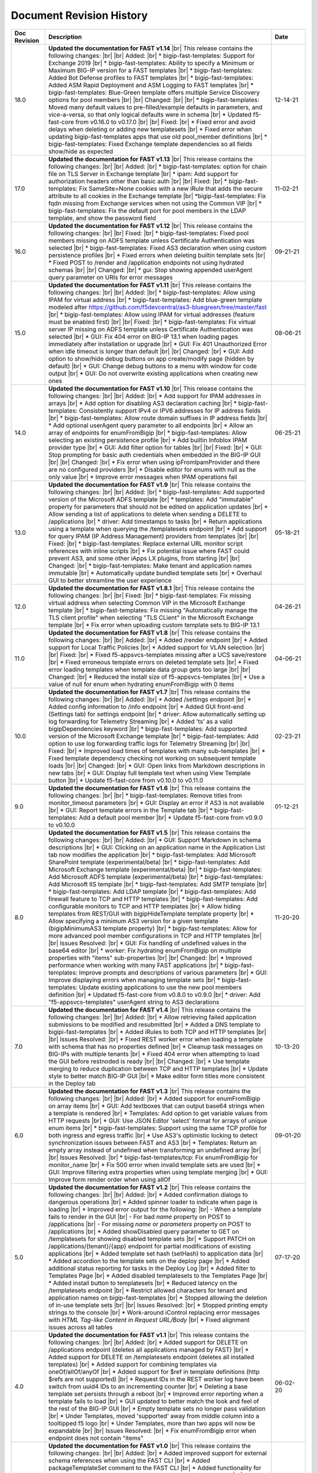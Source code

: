.. _revision-history:

Document Revision History
=========================

.. list-table::
      :widths: 15 100 15
      :header-rows: 1

      * - Doc Revision
        - Description
        - Date

      * - 18.0 
        - **Updated the documentation for FAST v1.14** |br| This release contains the following changes:  |br| |br| Added: |br| * bigip-fast-templates: Support for Exchange 2019 |br| * bigip-fast-templates: Ability to specify a Minimum or Maximum BIG-IP version for a FAST templates |br| * bigip-fast-templates: Added Bot Defense profiles to FAST templates |br| * bigip-fast-templates: Added ASM Rapid Deployment and ASM Logging to FAST templates |br| * bigip-fast-templates: Blue-Green template offers multiple Service Discovery options for pool members |br| |br| Changed:  |br| |br| * bigip-fast-templates: Moved many default values to pre-filled/example defaults in parameters, and vice-a-versa, so that only logical defaults were in schema |br| * Updated f5-fast-core from v0.16.0 to v0.17.0 |br| |br| Fixed: |br| * Fixed error and avoid delays when deleting or adding new templatesets |br| * Fixed error when updating bigip-fast-templates apps that use old pool_member definitions |br| * bigip-fast-templates: Fixed Exchange template dependencies so all fields show/hide as expected
        - 12-14-21

      * - 17.0 
        - **Updated the documentation for FAST v1.13** |br| This release contains the following changes:  |br| |br| Added: |br| * bigip-fast-templates: option for chain file on TLS Server in Exchange template |br| * ipam: Add support for authorization headers other than basic auth |br| |br| Fixed: |br| * bigip-fast-templates: Fix SameSite=None cookies with a new iRule that adds the secure attribute to all cookies in the Exchange template |br| *bigip-fast-templates: Fix fqdn missing from Exchange services when not using the Common VIP |br| * bigip-fast-templates: Fix the default port for pool members in the LDAP template, and show the password field
        - 11-02-21

      * - 16.0 
        - **Updated the documentation for FAST v1.12** |br| This release contains the following changes:  |br| |br| Fixed: |br| * bigip-fast-templates: Fixed pool members missing on ADFS template unless Certificate Authentication was selected |br| * bigip-fast-templates: Fixed AS3 declaration when using custom persistence profiles |br| * Fixed errors when deleting builtin template sets |br| * Fixed POST to /render and /application endpoints not using hydrated schemas |br| |br| Changed: |br| * gui: Stop showing appended userAgent query parameter on URIs for error messages 
        - 09-21-21

      * - 15.0 
        - **Updated the documentation for FAST v1.11** |br| This release contains the following changes:  |br| |br| Added: |br| * bigip-fast-templates: Allow using IPAM for virtual address |br| * bigip-fast-templates: Add blue-green template modeled after https://github.com/f5devcentral/as3-bluegreen/tree/master/fast |br| * bigip-fast-templates: Allow using IPAM for virtual addresses (feature must be enabled first) |br| |br| Fixed: |br| * bigip-fast-templates: Fix virtual server IP missing on ADFS template unless Certificate Authentication was selected |br| * GUI: Fix 404 error on BIG-IP 13.1 when loading pages immediately after installation or upgrade |br| * GUI: Fix 401 Unauthorized Error when idle timeout is longer than default |br| |br| Changed: |br| * GUI: Add option to show/hide debug buttons on app create/modify page (hidden by default) |br| * GUI: Change debug buttons to a menu with window for code output |br| *	GUI: Do not overwrite existing applications when creating new ones
        - 08-06-21

      * - 14.0 
        - **Updated the documentation for FAST v1.10** |br| This release contains the following changes:  |br| |br| Added: |br| * Add support for IPAM addresses in arrays |br| * Add option for disabling AS3 declaration caching |br| * bigip-fast-templates: Consistently support IPv4 or IPV6 addresses for IP address fields |br| * bigip-fast-templates: Allow route domain suffixes in IP address fields |br| * Add optional userAgent query parameter to all endpoints |br| * Allow an array of endpoints for enumFromBigip |br| * bigip-fast-templates: Allow selecting an existing persistence profile |br| * Add builtin Infoblox IPAM provider type |br| * GUI: Add filter option for tables |br| |br| Fixed: |br| * GUI: Stop prompting for basic auth credentials when embedded in the BIG-IP GUI |br| |br| Changed: |br| * Fix error when using ipFromIpamProvider and there are no configured providers |br| * Disable editor for enums with null as the only value |br| * Improve error messages when IPAM operations fail
        - 06-25-21
      
      * - 13.0
        - **Updated the documentation for FAST v1.9** |br| This release contains the following changes:  |br| |br| Added: |br| * bigip-fast-templates: Add supported version of the Microsoft ADFS template |br| * templates: Add "immutable" property for parameters that should not be edited on application updates |br| * Allow sending a list of applications to delete when sending a DELETE to /applications |br| * driver: Add timestamps to tasks |br| * Return applications using a template when querying the /templatesets endpoint |br| * Add support for query IPAM (IP Address Management) providers from templates |br| |br| Fixed: |br| * bigip-fast-templates: Replace external URL monitor script references with inline scripts |br| * Fix potential issue where FAST could prevent AS3, and some other iApps LX plugins, from starting |br| |br| Changed: |br| * bigip-fast-templates: Make tenant and application names immutable |br| * Automatically update bundled template sets |br| * Overhaul GUI to better streamline the user experience
        - 05-18-21

      * - 12.0
        - **Updated the documentation for FAST v1.8.1** |br| This release contains the following changes:  |br| |br| Fixed: |br| * bigip-fast-templates: Fix missing virtual address when selecting Common VIP in the Microsoft Exchange template |br| * bigip-fast-templates: Fix missing "Automatically manage the TLS client profile" when selecting "TLS CLient" in the Microsoft Exchange template |br| * Fix error when uploading custom template sets to BIG-IP 13.1
        - 04-26-21

      * - 11.0
        - **Updated the documentation for FAST v1.8** |br| This release contains the following changes: |br| |br| Added: |br| * Added /render endpoint |br| * Added support for Local Traffic Policies |br| * Added support for VLAN selection |br| |br| Fixed: |br| * Fixed f5-appsvcs-templates missing after a UCS save/restore |br| * Fixed erroneous template errors on deleted template sets |br| * Fixed error loading templates when template data group gets too large |br| |br| Changed: |br| * Reduced the install size of f5-appsvcs-templates |br| * Use a value of null for enum when hydrating enumFromBigip with 0 items
        - 04-06-21

      * - 10.0
        - **Updated the documentation for FAST v1.7** |br| This release contains the following changes: |br| |br| Added: |br| * Added /settings endpoint |br| * Added config information to /info endpoint |br| * Added GUI front-end (Settings tab) for settings endpoint |br| * driver: Allow automatically setting up log forwarding for Telemetry Streaming |br| * Added 'ts' as a valid bigipDependencies keyword |br| * bigip-fast-templates: Add supported version of the Microsoft Exchange template |br| * bigip-fast-templates: Add option to use log forwarding traffic logs for Telemetry Streaming |br| |br| Fixed: |br| * Improved load times of templates with many sub-templates |br| * Fixed template dependency checking not working on subsequent template loads |br| |br| Changed: |br| * GUI: Open links from Markdown descriptions in new tabs |br| * GUI: Display full template text when using View Template button |br| * Update f5-fast-core from v0.10.0 to v0.11.0
        - 02-23-21

      * - 9.0
        - **Updated the documentation for FAST v1.6** |br| This release contains the following changes: |br| |br| * bigip-fast-templates: Remove titles from monitor_timeout parameters |br| * GUI: Display an error if AS3 is not available |br| * GUI: Report template errors in the Template tab |br| * bigip-fast-templates: Add a default pool member |br| * Update f5-fast-core from v0.9.0 to v0.10.0
        - 01-12-21

      * - 8.0
        - **Updated the documentation for FAST v1.5** |br| This release contains the following changes:  |br| |br| Added: |br| * GUI: Support Markdown in schema descriptions |br| * GUI: Clicking on an application name in the Application List tab now modifies the application |br| * bigip-fast-templates: Add Microsoft SharePoint template (experimental/beta) |br| * bigip-fast-templates: Add Microsoft Exchange template (experimental/beta) |br| * bigip-fast-templates: Add Microsoft ADFS template (experimental/beta) |br| * bigip-fast-templates: Add Microsoft IIS template |br| * bigip-fast-templates: Add SMTP template |br| * bigip-fast-templates: Add LDAP template |br| * bigip-fast-templates:   Add firewall feature to TCP and HTTP templates |br| * bigip-fast-templates: Add configurable monitors to TCP and HTTP templates |br| * Allow hiding templates from REST/GUI with bigipHideTemplate template property |br| * Allow specifying a minimum AS3 version for a given template (bigipMinimumAS3 template property) |br| * bigip-fast-templates: Allow for more advanced pool member configurations in TCP and HTTP templates |br| |br| Issues Resolved: |br| * GUI: Fix handling of undefined values in the base64 editor |br| * worker: Fix hydrating enumFromBigip on multiple properties with "items" sub-properties |br| |br| Changed: |br| * Improved performance when working with many FAST applications |br| * bigip-fast-templates: Improve prompts and descriptions of various parameters |br| * GUI: Improve displaying errors when managing template sets |br| * bigip-fast-templates: Update existing applications to use the new pool members definition |br| * Updated f5-fast-core from v0.8.0 to v0.9.0 |br| * driver: Add "f5-appsvcs-templates" userAgent string to AS3 declarations
        - 11-20-20

      * - 7.0
        - **Updated the documentation for FAST v1.4** |br| This release contains the following changes:  |br| |br| Added: |br| * Allow retrieving failed application submissions to be modified and resubmitted |br| * Added a DNS template to bigipi-fast-templates |br| * Added iRules to both TCP and HTTP templates |br| |br| Issues Resolved: |br| * Fixed REST worker error when loading a template with schema that has no properties defined |br| * Cleanup task messages on BIG-IPs with multiple tenants |br| * Fixed 404 error when attempting to load the GUI before restnoded is ready |br| |br| Changed: |br| * Use template merging to reduce duplication between TCP and HTTP templates |br| * Update style to better match BIG-IP GUI |br| * Make editor form titles more consistent in the Deploy tab
        - 10-13-20

      * - 6.0
        - **Updated the documentation for FAST v1.3** |br| This release contains the following changes:  |br| |br| Added: |br| * Added support for enumFromBigip on array items |br| * GUI: Add textboxes that can output base64 strings when a template is rendered |br| * Templates: Add option to get variable values from HTTP requests |br| * GUI: Use JSON Editor 'select' format for arrays of unique enum items |br| * bigip-fast-templates: Support using the same TCP profile for both ingress and egress traffic |br| * Use AS3's optimistic locking to detect synchronization issues between FAST and AS3 |br| * Templates: Return an empty array instead of undefined when transforming an undefined array |br| |br| Issues Resolved: |br| * bigip-fast-templates/tcp: Fix enumFromBigip for monitor_name |br| * Fix 500 error when invalid template sets are used |br| * GUI: Improve filtering extra properties when using template merging |br| * GUI: Improve form render order when using allOf
        - 09-01-20

      * - 5.0
        - **Updated the documentation for FAST v1.2** |br| This release contains the following changes:  |br| |br| Added: |br| * Added confirmation dialogs to dangerous operations |br| * Added spinner loader to indicate when page is loading |br| * Improved error output for the following: |br| - When a template fails to render in the GUI |br| - For bad *name* property on POST to /applications |br| - For missing *name* or *parameters* property on POST to /applications |br| * Added showDisabled query parameter to GET on /templatesets for showing disabled template sets |br| * Support PATCH on /applications/{tenant}/{app} endpoint for partial modifications of existing applications |br| * Added template set hash (setHash) to application data |br| * Added accordion to the template sets on the deploy page |br| * Added additional status reporting for tasks in the Deploy Log |br| * Added filter to Templates Page |br| * Added disabled templatesets to the Templates Page |br| * Added install button to templatesets |br| * Reduced latency on the /templatesets endpoint |br| * Restrict allowed characters for tenant and application names on bigip-fast-templates |br| * Stopped allowing the deletion of in-use template sets |br| |br| Issues Resolved: |br| * Stopped printing empty strings to the console |br| * Work-around iControl replacing error messages with *HTML Tag-like Content in Request URL/Body* |br| * Fixed alignment issues across all tables
        - 07-17-20

      * - 4.0
        - **Updated the documentation for FAST v1.1** |br| This release contains the following changes:  |br| |br| Added: |br| * Added support for DELETE on /applications endpoint (deletes all applications managed by FAST) |br| * Added support for DELETE on /templatesets endpoint (deletes all installed templates) |br| * Added support for combining templates via oneOf/allOf/anyOf |br| * Added support for $ref in template definitions (http $refs are not supported) |br| * Request IDs in the REST worker log have been switch from uuid4 IDs to an incrementing counter |br| * Deleting a base template set persists through a reboot |br| * Improved error reporting when a template fails to load |br| * GUI updated to better match the look and feel of the rest of the BIG-IP GUI |br| * Empty template sets no longer pass validation |br| * Under Templates, moved 'supported' away from middle column into a tooltipped f5 logo |br| * Under Templates, more than two apps will now be expandable |br| |br| Issues Resolved: |br| * Fix enumFromBigip error when endpoint does not contain "items" 
        - 06-02-20

      * - 3.0
        - **Updated the documentation for FAST v1.0** |br| This release contains the following changes:  |br| |br| Added: |br| * Added improved support for external schema references when using the FAST CLI |br| * Added packageTemplateSet commant to the FAST CLI |br| * Added functionality for POST to/applications which can now take an array of applications |br| * Added SNAT, Persistance and support for various profiles to the HTTP and TCP templates |br| * Improved error reporting when schema validation fails using the FAST CLI |br| * Improved titles and descriptions in the bigip-fast-templates |br| * Template sections now default to arrays instead of booleans which can be overwritten by using a section variable type of “boolean” |br| |br| Issues Resolved: |br| * GUI elements were not showing/hiding consistently |br| * JSHINT errors were showing up in restnoded log when loading the REST worker |br| * Aiv warnings when using text, hidden or password formats
        - 04-30-20

      * - 2.0 
        - **Updated the documentation for FAST v0.3.0** |br| This release contains the following changes:  |br| |br| Added: |br| * Added a TCP template |br| * Added validation around minimum values to bigip-fast-templates |br| * Added use shareNodes for pool members bigip-fast-templates/http |br| * Auto-refresh the Deploy Log when there is an "in progress" task |br| * Added buttons to Add and Remove template sets |br| * Added button to Update template sets that are out-of-date with the RPM |br| * Added support for logging REST responses and requests |br| * Added hashes for templates and template sets to /info endpoint |br| * The Interface now displays which template sets have a supported hash |br| * Added support for showing which template sets have a supported hash |br| * Added schema and schema hashes to /info endpoint |br| * Added initial TEEM integration |br| * Changed the form buttons on the Deploy tab to disable until a template is loaded |br| * Changed iApps LX application state to BOUND instead of UNBOUND.  Status dot on Application Service List is now green |br| |br| Issues Resolved |br| * Fixed an issue deleting template sets |br| * Fixed an issue running FAST on BIG-IP 13.1 |br| * Fixed parsing issues when there are multiple dependencies
        - 03-25-20

      * - 1.0
        - **Documentation for the community-supported preview of FAST templates, version 0.2.0**  |br| This release contains the following changes from the v0.1.0 release: |br| |br| * Various fixes for parsing nested sections and partials |br| * Allow coercion of sections into strings |br| * Add defaults for primitive types (default to empty/false values) |br| * Allow getting variable title and descriptions from the template definitions list |br| * Added descriptions and titles added to the HTTP template |br| * Improved ordering of fields in the HTTP template
        - 02-27-20



.. |br| raw:: html

   <br />